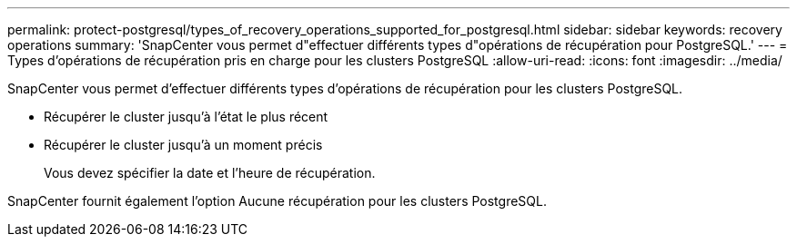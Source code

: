 ---
permalink: protect-postgresql/types_of_recovery_operations_supported_for_postgresql.html 
sidebar: sidebar 
keywords: recovery operations 
summary: 'SnapCenter vous permet d"effectuer différents types d"opérations de récupération pour PostgreSQL.' 
---
= Types d'opérations de récupération pris en charge pour les clusters PostgreSQL
:allow-uri-read: 
:icons: font
:imagesdir: ../media/


[role="lead"]
SnapCenter vous permet d'effectuer différents types d'opérations de récupération pour les clusters PostgreSQL.

* Récupérer le cluster jusqu'à l'état le plus récent
* Récupérer le cluster jusqu'à un moment précis
+
Vous devez spécifier la date et l'heure de récupération.



SnapCenter fournit également l’option Aucune récupération pour les clusters PostgreSQL.

